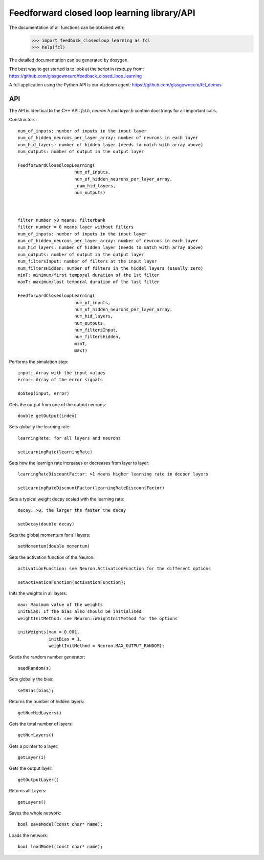 =========================================
Feedforward closed loop learning library/API
=========================================

The documentation of all functions can be obtained with::
  >>> import feedback_closedloop_learning as fcl
  >>> help(fcl)

The detailed documentation can be generated by doxygen.

The best way to get started is to look at the script
in `tests_py` from:
https://github.com/glasgowneuro/feedback_closed_loop_learning

A full application using the Python API is our vizdoom
agent: https://github.com/glasgowneuro/fcl_demos


API
===

The API is identical to the C++ API: `fcl.h`,
`neuron.h` and `layer.h` contain docstrings for
all important calls.

Constructors::

  num_of_inputs: number of inputs in the input layer
  num_of_hidden_neurons_per_layer_array: number of neurons in each layer
  num_hid_layers: number of hidden layer (needs to match with array above)
  num_outputs: number of output in the output layer

  FeedforwardClosedloopLearning(
			num_of_inputs,
			num_of_hidden_neurons_per_layer_array,
			_num_hid_layers,
			num_outputs)



  filter number >0 means: filterbank
  filter number = 0 means layer without filters
  num_of_inputs: number of inputs in the input layer
  num_of_hidden_neurons_per_layer_array: number of neurons in each layer
  num_hid_layers: number of hidden layer (needs to match with array above)
  num_outputs: number of output in the output layer
  num_filtersInput: number of filters at the input layer
  num_filtersHidden: number of filters in the hiddel layers (usually zero)
  minT: minimum/first temporal duration of the 1st filter
  maxT: maximum/last temporal duration of the last filter
  
  FeedforwardClosedloopLearning(
			num_of_inputs,
			num_of_hidden_neurons_per_layer_array,
			num_hid_layers,
			num_outputs,
			num_filtersInput,
			num_filtersHidden,
			minT,
			maxT)

			
Performs the simulation step::

  input: Array with the input values
  error: Array of the error signals

  doStep(input, error)

  
Gets the output from one of the output neurons::

  double getOutput(index)

  
Sets globally the learning rate::

  learningRate: for all layers and neurons
  
  setLearningRate(learningRate)

  
Sets how the learnign rate increases or decreases from layer to layer::

  learningRateDiscountFactor: >1 means higher learning rate in deeper layers

  setLearningRateDiscountFactor(learningRateDiscountFactor)

  
Sets a typical weight decay scaled with the learning rate::

  decay: >0, the larger the faster the decay
  
  setDecay(double decay)

  
Sets the global momentum for all layers::

  setMomentum(double momentum)

  
Sets the activation function of the Neuron::

  activationFunction: see Neuron.ActivationFunction for the different options
  
  setActivationFunction(activationFunction);

  
Inits the weights in all layers::

  max: Maximum value of the weights
  initBias: If the bias also should be initialised
  weightInitMethod: see Neuron::WeightInitMethod for the options
  
  initWeights(max = 0.001,
              initBias = 1,
              weightInitMethod = Neuron.MAX_OUTPUT_RANDOM);

		    
Seeds the random number generator::

  seedRandom(s)

	
Sets globally the bias::

  setBias(bias);

	
Returns the number of hidden layers::

  getNumHidLayers()

	
Gets the total number of layers::

  getNumLayers()

  
Gets a pointer to a layer::

  getLayer(i)

  
Gets the output layer::

  getOutputLayer()

  
Returns all Layers::

  getLayers()

  
Saves the whole network::

  bool saveModel(const char* name);

  
Loads the network::

  bool loadModel(const char* name);
